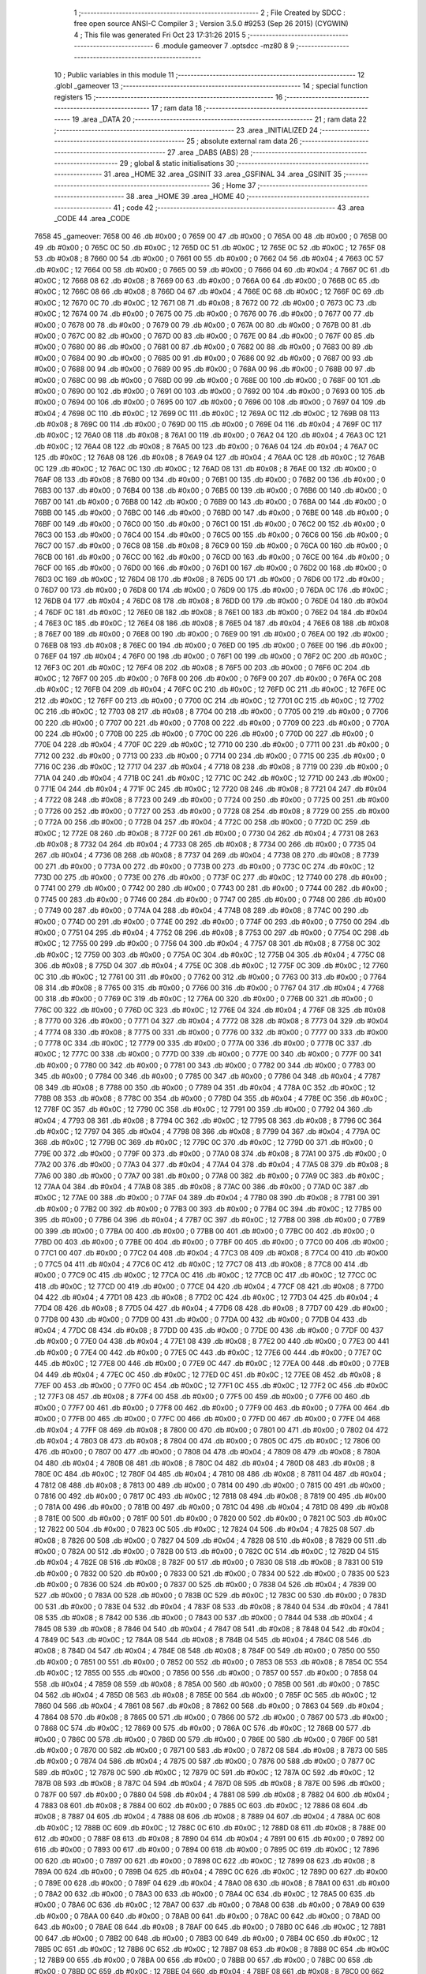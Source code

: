                               1 ;--------------------------------------------------------
                              2 ; File Created by SDCC : free open source ANSI-C Compiler
                              3 ; Version 3.5.0 #9253 (Sep 26 2015) (CYGWIN)
                              4 ; This file was generated Fri Oct 23 17:31:26 2015
                              5 ;--------------------------------------------------------
                              6 	.module gameover
                              7 	.optsdcc -mz80
                              8 	
                              9 ;--------------------------------------------------------
                             10 ; Public variables in this module
                             11 ;--------------------------------------------------------
                             12 	.globl _gameover
                             13 ;--------------------------------------------------------
                             14 ; special function registers
                             15 ;--------------------------------------------------------
                             16 ;--------------------------------------------------------
                             17 ; ram data
                             18 ;--------------------------------------------------------
                             19 	.area _DATA
                             20 ;--------------------------------------------------------
                             21 ; ram data
                             22 ;--------------------------------------------------------
                             23 	.area _INITIALIZED
                             24 ;--------------------------------------------------------
                             25 ; absolute external ram data
                             26 ;--------------------------------------------------------
                             27 	.area _DABS (ABS)
                             28 ;--------------------------------------------------------
                             29 ; global & static initialisations
                             30 ;--------------------------------------------------------
                             31 	.area _HOME
                             32 	.area _GSINIT
                             33 	.area _GSFINAL
                             34 	.area _GSINIT
                             35 ;--------------------------------------------------------
                             36 ; Home
                             37 ;--------------------------------------------------------
                             38 	.area _HOME
                             39 	.area _HOME
                             40 ;--------------------------------------------------------
                             41 ; code
                             42 ;--------------------------------------------------------
                             43 	.area _CODE
                             44 	.area _CODE
   7658                      45 _gameover:
   7658 00                   46 	.db #0x00	; 0
   7659 00                   47 	.db #0x00	; 0
   765A 00                   48 	.db #0x00	; 0
   765B 00                   49 	.db #0x00	; 0
   765C 0C                   50 	.db #0x0C	; 12
   765D 0C                   51 	.db #0x0C	; 12
   765E 0C                   52 	.db #0x0C	; 12
   765F 08                   53 	.db #0x08	; 8
   7660 00                   54 	.db #0x00	; 0
   7661 00                   55 	.db #0x00	; 0
   7662 04                   56 	.db #0x04	; 4
   7663 0C                   57 	.db #0x0C	; 12
   7664 00                   58 	.db #0x00	; 0
   7665 00                   59 	.db #0x00	; 0
   7666 04                   60 	.db #0x04	; 4
   7667 0C                   61 	.db #0x0C	; 12
   7668 08                   62 	.db #0x08	; 8
   7669 00                   63 	.db #0x00	; 0
   766A 00                   64 	.db #0x00	; 0
   766B 0C                   65 	.db #0x0C	; 12
   766C 08                   66 	.db #0x08	; 8
   766D 04                   67 	.db #0x04	; 4
   766E 0C                   68 	.db #0x0C	; 12
   766F 0C                   69 	.db #0x0C	; 12
   7670 0C                   70 	.db #0x0C	; 12
   7671 08                   71 	.db #0x08	; 8
   7672 00                   72 	.db #0x00	; 0
   7673 0C                   73 	.db #0x0C	; 12
   7674 00                   74 	.db #0x00	; 0
   7675 00                   75 	.db #0x00	; 0
   7676 00                   76 	.db #0x00	; 0
   7677 00                   77 	.db #0x00	; 0
   7678 00                   78 	.db #0x00	; 0
   7679 00                   79 	.db #0x00	; 0
   767A 00                   80 	.db #0x00	; 0
   767B 00                   81 	.db #0x00	; 0
   767C 00                   82 	.db #0x00	; 0
   767D 00                   83 	.db #0x00	; 0
   767E 00                   84 	.db #0x00	; 0
   767F 00                   85 	.db #0x00	; 0
   7680 00                   86 	.db #0x00	; 0
   7681 00                   87 	.db #0x00	; 0
   7682 00                   88 	.db #0x00	; 0
   7683 00                   89 	.db #0x00	; 0
   7684 00                   90 	.db #0x00	; 0
   7685 00                   91 	.db #0x00	; 0
   7686 00                   92 	.db #0x00	; 0
   7687 00                   93 	.db #0x00	; 0
   7688 00                   94 	.db #0x00	; 0
   7689 00                   95 	.db #0x00	; 0
   768A 00                   96 	.db #0x00	; 0
   768B 00                   97 	.db #0x00	; 0
   768C 00                   98 	.db #0x00	; 0
   768D 00                   99 	.db #0x00	; 0
   768E 00                  100 	.db #0x00	; 0
   768F 00                  101 	.db #0x00	; 0
   7690 00                  102 	.db #0x00	; 0
   7691 00                  103 	.db #0x00	; 0
   7692 00                  104 	.db #0x00	; 0
   7693 00                  105 	.db #0x00	; 0
   7694 00                  106 	.db #0x00	; 0
   7695 00                  107 	.db #0x00	; 0
   7696 00                  108 	.db #0x00	; 0
   7697 04                  109 	.db #0x04	; 4
   7698 0C                  110 	.db #0x0C	; 12
   7699 0C                  111 	.db #0x0C	; 12
   769A 0C                  112 	.db #0x0C	; 12
   769B 08                  113 	.db #0x08	; 8
   769C 00                  114 	.db #0x00	; 0
   769D 00                  115 	.db #0x00	; 0
   769E 04                  116 	.db #0x04	; 4
   769F 0C                  117 	.db #0x0C	; 12
   76A0 08                  118 	.db #0x08	; 8
   76A1 00                  119 	.db #0x00	; 0
   76A2 04                  120 	.db #0x04	; 4
   76A3 0C                  121 	.db #0x0C	; 12
   76A4 08                  122 	.db #0x08	; 8
   76A5 00                  123 	.db #0x00	; 0
   76A6 04                  124 	.db #0x04	; 4
   76A7 0C                  125 	.db #0x0C	; 12
   76A8 08                  126 	.db #0x08	; 8
   76A9 04                  127 	.db #0x04	; 4
   76AA 0C                  128 	.db #0x0C	; 12
   76AB 0C                  129 	.db #0x0C	; 12
   76AC 0C                  130 	.db #0x0C	; 12
   76AD 08                  131 	.db #0x08	; 8
   76AE 00                  132 	.db #0x00	; 0
   76AF 08                  133 	.db #0x08	; 8
   76B0 00                  134 	.db #0x00	; 0
   76B1 00                  135 	.db #0x00	; 0
   76B2 00                  136 	.db #0x00	; 0
   76B3 00                  137 	.db #0x00	; 0
   76B4 00                  138 	.db #0x00	; 0
   76B5 00                  139 	.db #0x00	; 0
   76B6 00                  140 	.db #0x00	; 0
   76B7 00                  141 	.db #0x00	; 0
   76B8 00                  142 	.db #0x00	; 0
   76B9 00                  143 	.db #0x00	; 0
   76BA 00                  144 	.db #0x00	; 0
   76BB 00                  145 	.db #0x00	; 0
   76BC 00                  146 	.db #0x00	; 0
   76BD 00                  147 	.db #0x00	; 0
   76BE 00                  148 	.db #0x00	; 0
   76BF 00                  149 	.db #0x00	; 0
   76C0 00                  150 	.db #0x00	; 0
   76C1 00                  151 	.db #0x00	; 0
   76C2 00                  152 	.db #0x00	; 0
   76C3 00                  153 	.db #0x00	; 0
   76C4 00                  154 	.db #0x00	; 0
   76C5 00                  155 	.db #0x00	; 0
   76C6 00                  156 	.db #0x00	; 0
   76C7 00                  157 	.db #0x00	; 0
   76C8 08                  158 	.db #0x08	; 8
   76C9 00                  159 	.db #0x00	; 0
   76CA 00                  160 	.db #0x00	; 0
   76CB 00                  161 	.db #0x00	; 0
   76CC 00                  162 	.db #0x00	; 0
   76CD 00                  163 	.db #0x00	; 0
   76CE 00                  164 	.db #0x00	; 0
   76CF 00                  165 	.db #0x00	; 0
   76D0 00                  166 	.db #0x00	; 0
   76D1 00                  167 	.db #0x00	; 0
   76D2 00                  168 	.db #0x00	; 0
   76D3 0C                  169 	.db #0x0C	; 12
   76D4 08                  170 	.db #0x08	; 8
   76D5 00                  171 	.db #0x00	; 0
   76D6 00                  172 	.db #0x00	; 0
   76D7 00                  173 	.db #0x00	; 0
   76D8 00                  174 	.db #0x00	; 0
   76D9 00                  175 	.db #0x00	; 0
   76DA 0C                  176 	.db #0x0C	; 12
   76DB 04                  177 	.db #0x04	; 4
   76DC 08                  178 	.db #0x08	; 8
   76DD 00                  179 	.db #0x00	; 0
   76DE 04                  180 	.db #0x04	; 4
   76DF 0C                  181 	.db #0x0C	; 12
   76E0 08                  182 	.db #0x08	; 8
   76E1 00                  183 	.db #0x00	; 0
   76E2 04                  184 	.db #0x04	; 4
   76E3 0C                  185 	.db #0x0C	; 12
   76E4 08                  186 	.db #0x08	; 8
   76E5 04                  187 	.db #0x04	; 4
   76E6 08                  188 	.db #0x08	; 8
   76E7 00                  189 	.db #0x00	; 0
   76E8 00                  190 	.db #0x00	; 0
   76E9 00                  191 	.db #0x00	; 0
   76EA 00                  192 	.db #0x00	; 0
   76EB 08                  193 	.db #0x08	; 8
   76EC 00                  194 	.db #0x00	; 0
   76ED 00                  195 	.db #0x00	; 0
   76EE 00                  196 	.db #0x00	; 0
   76EF 04                  197 	.db #0x04	; 4
   76F0 00                  198 	.db #0x00	; 0
   76F1 00                  199 	.db #0x00	; 0
   76F2 0C                  200 	.db #0x0C	; 12
   76F3 0C                  201 	.db #0x0C	; 12
   76F4 08                  202 	.db #0x08	; 8
   76F5 00                  203 	.db #0x00	; 0
   76F6 0C                  204 	.db #0x0C	; 12
   76F7 00                  205 	.db #0x00	; 0
   76F8 00                  206 	.db #0x00	; 0
   76F9 00                  207 	.db #0x00	; 0
   76FA 0C                  208 	.db #0x0C	; 12
   76FB 04                  209 	.db #0x04	; 4
   76FC 0C                  210 	.db #0x0C	; 12
   76FD 0C                  211 	.db #0x0C	; 12
   76FE 0C                  212 	.db #0x0C	; 12
   76FF 00                  213 	.db #0x00	; 0
   7700 0C                  214 	.db #0x0C	; 12
   7701 0C                  215 	.db #0x0C	; 12
   7702 0C                  216 	.db #0x0C	; 12
   7703 08                  217 	.db #0x08	; 8
   7704 00                  218 	.db #0x00	; 0
   7705 00                  219 	.db #0x00	; 0
   7706 00                  220 	.db #0x00	; 0
   7707 00                  221 	.db #0x00	; 0
   7708 00                  222 	.db #0x00	; 0
   7709 00                  223 	.db #0x00	; 0
   770A 00                  224 	.db #0x00	; 0
   770B 00                  225 	.db #0x00	; 0
   770C 00                  226 	.db #0x00	; 0
   770D 00                  227 	.db #0x00	; 0
   770E 04                  228 	.db #0x04	; 4
   770F 0C                  229 	.db #0x0C	; 12
   7710 00                  230 	.db #0x00	; 0
   7711 00                  231 	.db #0x00	; 0
   7712 00                  232 	.db #0x00	; 0
   7713 00                  233 	.db #0x00	; 0
   7714 00                  234 	.db #0x00	; 0
   7715 00                  235 	.db #0x00	; 0
   7716 0C                  236 	.db #0x0C	; 12
   7717 04                  237 	.db #0x04	; 4
   7718 08                  238 	.db #0x08	; 8
   7719 00                  239 	.db #0x00	; 0
   771A 04                  240 	.db #0x04	; 4
   771B 0C                  241 	.db #0x0C	; 12
   771C 0C                  242 	.db #0x0C	; 12
   771D 00                  243 	.db #0x00	; 0
   771E 04                  244 	.db #0x04	; 4
   771F 0C                  245 	.db #0x0C	; 12
   7720 08                  246 	.db #0x08	; 8
   7721 04                  247 	.db #0x04	; 4
   7722 08                  248 	.db #0x08	; 8
   7723 00                  249 	.db #0x00	; 0
   7724 00                  250 	.db #0x00	; 0
   7725 00                  251 	.db #0x00	; 0
   7726 00                  252 	.db #0x00	; 0
   7727 00                  253 	.db #0x00	; 0
   7728 08                  254 	.db #0x08	; 8
   7729 00                  255 	.db #0x00	; 0
   772A 00                  256 	.db #0x00	; 0
   772B 04                  257 	.db #0x04	; 4
   772C 00                  258 	.db #0x00	; 0
   772D 0C                  259 	.db #0x0C	; 12
   772E 08                  260 	.db #0x08	; 8
   772F 00                  261 	.db #0x00	; 0
   7730 04                  262 	.db #0x04	; 4
   7731 08                  263 	.db #0x08	; 8
   7732 04                  264 	.db #0x04	; 4
   7733 08                  265 	.db #0x08	; 8
   7734 00                  266 	.db #0x00	; 0
   7735 04                  267 	.db #0x04	; 4
   7736 08                  268 	.db #0x08	; 8
   7737 04                  269 	.db #0x04	; 4
   7738 08                  270 	.db #0x08	; 8
   7739 00                  271 	.db #0x00	; 0
   773A 00                  272 	.db #0x00	; 0
   773B 00                  273 	.db #0x00	; 0
   773C 0C                  274 	.db #0x0C	; 12
   773D 00                  275 	.db #0x00	; 0
   773E 00                  276 	.db #0x00	; 0
   773F 0C                  277 	.db #0x0C	; 12
   7740 00                  278 	.db #0x00	; 0
   7741 00                  279 	.db #0x00	; 0
   7742 00                  280 	.db #0x00	; 0
   7743 00                  281 	.db #0x00	; 0
   7744 00                  282 	.db #0x00	; 0
   7745 00                  283 	.db #0x00	; 0
   7746 00                  284 	.db #0x00	; 0
   7747 00                  285 	.db #0x00	; 0
   7748 00                  286 	.db #0x00	; 0
   7749 00                  287 	.db #0x00	; 0
   774A 04                  288 	.db #0x04	; 4
   774B 08                  289 	.db #0x08	; 8
   774C 00                  290 	.db #0x00	; 0
   774D 00                  291 	.db #0x00	; 0
   774E 00                  292 	.db #0x00	; 0
   774F 00                  293 	.db #0x00	; 0
   7750 00                  294 	.db #0x00	; 0
   7751 04                  295 	.db #0x04	; 4
   7752 08                  296 	.db #0x08	; 8
   7753 00                  297 	.db #0x00	; 0
   7754 0C                  298 	.db #0x0C	; 12
   7755 00                  299 	.db #0x00	; 0
   7756 04                  300 	.db #0x04	; 4
   7757 08                  301 	.db #0x08	; 8
   7758 0C                  302 	.db #0x0C	; 12
   7759 00                  303 	.db #0x00	; 0
   775A 0C                  304 	.db #0x0C	; 12
   775B 04                  305 	.db #0x04	; 4
   775C 08                  306 	.db #0x08	; 8
   775D 04                  307 	.db #0x04	; 4
   775E 0C                  308 	.db #0x0C	; 12
   775F 0C                  309 	.db #0x0C	; 12
   7760 0C                  310 	.db #0x0C	; 12
   7761 00                  311 	.db #0x00	; 0
   7762 00                  312 	.db #0x00	; 0
   7763 00                  313 	.db #0x00	; 0
   7764 08                  314 	.db #0x08	; 8
   7765 00                  315 	.db #0x00	; 0
   7766 00                  316 	.db #0x00	; 0
   7767 04                  317 	.db #0x04	; 4
   7768 00                  318 	.db #0x00	; 0
   7769 0C                  319 	.db #0x0C	; 12
   776A 00                  320 	.db #0x00	; 0
   776B 00                  321 	.db #0x00	; 0
   776C 00                  322 	.db #0x00	; 0
   776D 0C                  323 	.db #0x0C	; 12
   776E 04                  324 	.db #0x04	; 4
   776F 08                  325 	.db #0x08	; 8
   7770 00                  326 	.db #0x00	; 0
   7771 04                  327 	.db #0x04	; 4
   7772 08                  328 	.db #0x08	; 8
   7773 04                  329 	.db #0x04	; 4
   7774 08                  330 	.db #0x08	; 8
   7775 00                  331 	.db #0x00	; 0
   7776 00                  332 	.db #0x00	; 0
   7777 00                  333 	.db #0x00	; 0
   7778 0C                  334 	.db #0x0C	; 12
   7779 00                  335 	.db #0x00	; 0
   777A 00                  336 	.db #0x00	; 0
   777B 0C                  337 	.db #0x0C	; 12
   777C 00                  338 	.db #0x00	; 0
   777D 00                  339 	.db #0x00	; 0
   777E 00                  340 	.db #0x00	; 0
   777F 00                  341 	.db #0x00	; 0
   7780 00                  342 	.db #0x00	; 0
   7781 00                  343 	.db #0x00	; 0
   7782 00                  344 	.db #0x00	; 0
   7783 00                  345 	.db #0x00	; 0
   7784 00                  346 	.db #0x00	; 0
   7785 00                  347 	.db #0x00	; 0
   7786 04                  348 	.db #0x04	; 4
   7787 08                  349 	.db #0x08	; 8
   7788 00                  350 	.db #0x00	; 0
   7789 04                  351 	.db #0x04	; 4
   778A 0C                  352 	.db #0x0C	; 12
   778B 08                  353 	.db #0x08	; 8
   778C 00                  354 	.db #0x00	; 0
   778D 04                  355 	.db #0x04	; 4
   778E 0C                  356 	.db #0x0C	; 12
   778F 0C                  357 	.db #0x0C	; 12
   7790 0C                  358 	.db #0x0C	; 12
   7791 00                  359 	.db #0x00	; 0
   7792 04                  360 	.db #0x04	; 4
   7793 08                  361 	.db #0x08	; 8
   7794 0C                  362 	.db #0x0C	; 12
   7795 08                  363 	.db #0x08	; 8
   7796 0C                  364 	.db #0x0C	; 12
   7797 04                  365 	.db #0x04	; 4
   7798 08                  366 	.db #0x08	; 8
   7799 04                  367 	.db #0x04	; 4
   779A 0C                  368 	.db #0x0C	; 12
   779B 0C                  369 	.db #0x0C	; 12
   779C 0C                  370 	.db #0x0C	; 12
   779D 00                  371 	.db #0x00	; 0
   779E 00                  372 	.db #0x00	; 0
   779F 00                  373 	.db #0x00	; 0
   77A0 08                  374 	.db #0x08	; 8
   77A1 00                  375 	.db #0x00	; 0
   77A2 00                  376 	.db #0x00	; 0
   77A3 04                  377 	.db #0x04	; 4
   77A4 04                  378 	.db #0x04	; 4
   77A5 08                  379 	.db #0x08	; 8
   77A6 00                  380 	.db #0x00	; 0
   77A7 00                  381 	.db #0x00	; 0
   77A8 00                  382 	.db #0x00	; 0
   77A9 0C                  383 	.db #0x0C	; 12
   77AA 04                  384 	.db #0x04	; 4
   77AB 08                  385 	.db #0x08	; 8
   77AC 00                  386 	.db #0x00	; 0
   77AD 0C                  387 	.db #0x0C	; 12
   77AE 00                  388 	.db #0x00	; 0
   77AF 04                  389 	.db #0x04	; 4
   77B0 08                  390 	.db #0x08	; 8
   77B1 00                  391 	.db #0x00	; 0
   77B2 00                  392 	.db #0x00	; 0
   77B3 00                  393 	.db #0x00	; 0
   77B4 0C                  394 	.db #0x0C	; 12
   77B5 00                  395 	.db #0x00	; 0
   77B6 04                  396 	.db #0x04	; 4
   77B7 0C                  397 	.db #0x0C	; 12
   77B8 00                  398 	.db #0x00	; 0
   77B9 00                  399 	.db #0x00	; 0
   77BA 00                  400 	.db #0x00	; 0
   77BB 00                  401 	.db #0x00	; 0
   77BC 00                  402 	.db #0x00	; 0
   77BD 00                  403 	.db #0x00	; 0
   77BE 00                  404 	.db #0x00	; 0
   77BF 00                  405 	.db #0x00	; 0
   77C0 00                  406 	.db #0x00	; 0
   77C1 00                  407 	.db #0x00	; 0
   77C2 04                  408 	.db #0x04	; 4
   77C3 08                  409 	.db #0x08	; 8
   77C4 00                  410 	.db #0x00	; 0
   77C5 04                  411 	.db #0x04	; 4
   77C6 0C                  412 	.db #0x0C	; 12
   77C7 08                  413 	.db #0x08	; 8
   77C8 00                  414 	.db #0x00	; 0
   77C9 0C                  415 	.db #0x0C	; 12
   77CA 0C                  416 	.db #0x0C	; 12
   77CB 0C                  417 	.db #0x0C	; 12
   77CC 0C                  418 	.db #0x0C	; 12
   77CD 00                  419 	.db #0x00	; 0
   77CE 04                  420 	.db #0x04	; 4
   77CF 08                  421 	.db #0x08	; 8
   77D0 04                  422 	.db #0x04	; 4
   77D1 08                  423 	.db #0x08	; 8
   77D2 0C                  424 	.db #0x0C	; 12
   77D3 04                  425 	.db #0x04	; 4
   77D4 08                  426 	.db #0x08	; 8
   77D5 04                  427 	.db #0x04	; 4
   77D6 08                  428 	.db #0x08	; 8
   77D7 00                  429 	.db #0x00	; 0
   77D8 00                  430 	.db #0x00	; 0
   77D9 00                  431 	.db #0x00	; 0
   77DA 00                  432 	.db #0x00	; 0
   77DB 04                  433 	.db #0x04	; 4
   77DC 08                  434 	.db #0x08	; 8
   77DD 00                  435 	.db #0x00	; 0
   77DE 00                  436 	.db #0x00	; 0
   77DF 00                  437 	.db #0x00	; 0
   77E0 04                  438 	.db #0x04	; 4
   77E1 08                  439 	.db #0x08	; 8
   77E2 00                  440 	.db #0x00	; 0
   77E3 00                  441 	.db #0x00	; 0
   77E4 00                  442 	.db #0x00	; 0
   77E5 0C                  443 	.db #0x0C	; 12
   77E6 00                  444 	.db #0x00	; 0
   77E7 0C                  445 	.db #0x0C	; 12
   77E8 00                  446 	.db #0x00	; 0
   77E9 0C                  447 	.db #0x0C	; 12
   77EA 00                  448 	.db #0x00	; 0
   77EB 04                  449 	.db #0x04	; 4
   77EC 0C                  450 	.db #0x0C	; 12
   77ED 0C                  451 	.db #0x0C	; 12
   77EE 08                  452 	.db #0x08	; 8
   77EF 00                  453 	.db #0x00	; 0
   77F0 0C                  454 	.db #0x0C	; 12
   77F1 0C                  455 	.db #0x0C	; 12
   77F2 0C                  456 	.db #0x0C	; 12
   77F3 08                  457 	.db #0x08	; 8
   77F4 00                  458 	.db #0x00	; 0
   77F5 00                  459 	.db #0x00	; 0
   77F6 00                  460 	.db #0x00	; 0
   77F7 00                  461 	.db #0x00	; 0
   77F8 00                  462 	.db #0x00	; 0
   77F9 00                  463 	.db #0x00	; 0
   77FA 00                  464 	.db #0x00	; 0
   77FB 00                  465 	.db #0x00	; 0
   77FC 00                  466 	.db #0x00	; 0
   77FD 00                  467 	.db #0x00	; 0
   77FE 04                  468 	.db #0x04	; 4
   77FF 08                  469 	.db #0x08	; 8
   7800 00                  470 	.db #0x00	; 0
   7801 00                  471 	.db #0x00	; 0
   7802 04                  472 	.db #0x04	; 4
   7803 08                  473 	.db #0x08	; 8
   7804 00                  474 	.db #0x00	; 0
   7805 0C                  475 	.db #0x0C	; 12
   7806 00                  476 	.db #0x00	; 0
   7807 00                  477 	.db #0x00	; 0
   7808 04                  478 	.db #0x04	; 4
   7809 08                  479 	.db #0x08	; 8
   780A 04                  480 	.db #0x04	; 4
   780B 08                  481 	.db #0x08	; 8
   780C 04                  482 	.db #0x04	; 4
   780D 08                  483 	.db #0x08	; 8
   780E 0C                  484 	.db #0x0C	; 12
   780F 04                  485 	.db #0x04	; 4
   7810 08                  486 	.db #0x08	; 8
   7811 04                  487 	.db #0x04	; 4
   7812 08                  488 	.db #0x08	; 8
   7813 00                  489 	.db #0x00	; 0
   7814 00                  490 	.db #0x00	; 0
   7815 00                  491 	.db #0x00	; 0
   7816 00                  492 	.db #0x00	; 0
   7817 0C                  493 	.db #0x0C	; 12
   7818 08                  494 	.db #0x08	; 8
   7819 00                  495 	.db #0x00	; 0
   781A 00                  496 	.db #0x00	; 0
   781B 00                  497 	.db #0x00	; 0
   781C 04                  498 	.db #0x04	; 4
   781D 08                  499 	.db #0x08	; 8
   781E 00                  500 	.db #0x00	; 0
   781F 00                  501 	.db #0x00	; 0
   7820 00                  502 	.db #0x00	; 0
   7821 0C                  503 	.db #0x0C	; 12
   7822 00                  504 	.db #0x00	; 0
   7823 0C                  505 	.db #0x0C	; 12
   7824 04                  506 	.db #0x04	; 4
   7825 08                  507 	.db #0x08	; 8
   7826 00                  508 	.db #0x00	; 0
   7827 04                  509 	.db #0x04	; 4
   7828 08                  510 	.db #0x08	; 8
   7829 00                  511 	.db #0x00	; 0
   782A 00                  512 	.db #0x00	; 0
   782B 00                  513 	.db #0x00	; 0
   782C 0C                  514 	.db #0x0C	; 12
   782D 04                  515 	.db #0x04	; 4
   782E 08                  516 	.db #0x08	; 8
   782F 00                  517 	.db #0x00	; 0
   7830 08                  518 	.db #0x08	; 8
   7831 00                  519 	.db #0x00	; 0
   7832 00                  520 	.db #0x00	; 0
   7833 00                  521 	.db #0x00	; 0
   7834 00                  522 	.db #0x00	; 0
   7835 00                  523 	.db #0x00	; 0
   7836 00                  524 	.db #0x00	; 0
   7837 00                  525 	.db #0x00	; 0
   7838 04                  526 	.db #0x04	; 4
   7839 00                  527 	.db #0x00	; 0
   783A 00                  528 	.db #0x00	; 0
   783B 0C                  529 	.db #0x0C	; 12
   783C 00                  530 	.db #0x00	; 0
   783D 00                  531 	.db #0x00	; 0
   783E 04                  532 	.db #0x04	; 4
   783F 08                  533 	.db #0x08	; 8
   7840 04                  534 	.db #0x04	; 4
   7841 08                  535 	.db #0x08	; 8
   7842 00                  536 	.db #0x00	; 0
   7843 00                  537 	.db #0x00	; 0
   7844 04                  538 	.db #0x04	; 4
   7845 08                  539 	.db #0x08	; 8
   7846 04                  540 	.db #0x04	; 4
   7847 08                  541 	.db #0x08	; 8
   7848 04                  542 	.db #0x04	; 4
   7849 0C                  543 	.db #0x0C	; 12
   784A 08                  544 	.db #0x08	; 8
   784B 04                  545 	.db #0x04	; 4
   784C 08                  546 	.db #0x08	; 8
   784D 04                  547 	.db #0x04	; 4
   784E 08                  548 	.db #0x08	; 8
   784F 00                  549 	.db #0x00	; 0
   7850 00                  550 	.db #0x00	; 0
   7851 00                  551 	.db #0x00	; 0
   7852 00                  552 	.db #0x00	; 0
   7853 08                  553 	.db #0x08	; 8
   7854 0C                  554 	.db #0x0C	; 12
   7855 00                  555 	.db #0x00	; 0
   7856 00                  556 	.db #0x00	; 0
   7857 00                  557 	.db #0x00	; 0
   7858 04                  558 	.db #0x04	; 4
   7859 08                  559 	.db #0x08	; 8
   785A 00                  560 	.db #0x00	; 0
   785B 00                  561 	.db #0x00	; 0
   785C 04                  562 	.db #0x04	; 4
   785D 08                  563 	.db #0x08	; 8
   785E 00                  564 	.db #0x00	; 0
   785F 0C                  565 	.db #0x0C	; 12
   7860 04                  566 	.db #0x04	; 4
   7861 08                  567 	.db #0x08	; 8
   7862 00                  568 	.db #0x00	; 0
   7863 04                  569 	.db #0x04	; 4
   7864 08                  570 	.db #0x08	; 8
   7865 00                  571 	.db #0x00	; 0
   7866 00                  572 	.db #0x00	; 0
   7867 00                  573 	.db #0x00	; 0
   7868 0C                  574 	.db #0x0C	; 12
   7869 00                  575 	.db #0x00	; 0
   786A 0C                  576 	.db #0x0C	; 12
   786B 00                  577 	.db #0x00	; 0
   786C 00                  578 	.db #0x00	; 0
   786D 00                  579 	.db #0x00	; 0
   786E 00                  580 	.db #0x00	; 0
   786F 00                  581 	.db #0x00	; 0
   7870 00                  582 	.db #0x00	; 0
   7871 00                  583 	.db #0x00	; 0
   7872 08                  584 	.db #0x08	; 8
   7873 00                  585 	.db #0x00	; 0
   7874 04                  586 	.db #0x04	; 4
   7875 00                  587 	.db #0x00	; 0
   7876 00                  588 	.db #0x00	; 0
   7877 0C                  589 	.db #0x0C	; 12
   7878 0C                  590 	.db #0x0C	; 12
   7879 0C                  591 	.db #0x0C	; 12
   787A 0C                  592 	.db #0x0C	; 12
   787B 08                  593 	.db #0x08	; 8
   787C 04                  594 	.db #0x04	; 4
   787D 08                  595 	.db #0x08	; 8
   787E 00                  596 	.db #0x00	; 0
   787F 00                  597 	.db #0x00	; 0
   7880 04                  598 	.db #0x04	; 4
   7881 08                  599 	.db #0x08	; 8
   7882 04                  600 	.db #0x04	; 4
   7883 08                  601 	.db #0x08	; 8
   7884 00                  602 	.db #0x00	; 0
   7885 0C                  603 	.db #0x0C	; 12
   7886 08                  604 	.db #0x08	; 8
   7887 04                  605 	.db #0x04	; 4
   7888 08                  606 	.db #0x08	; 8
   7889 04                  607 	.db #0x04	; 4
   788A 0C                  608 	.db #0x0C	; 12
   788B 0C                  609 	.db #0x0C	; 12
   788C 0C                  610 	.db #0x0C	; 12
   788D 08                  611 	.db #0x08	; 8
   788E 00                  612 	.db #0x00	; 0
   788F 08                  613 	.db #0x08	; 8
   7890 04                  614 	.db #0x04	; 4
   7891 00                  615 	.db #0x00	; 0
   7892 00                  616 	.db #0x00	; 0
   7893 00                  617 	.db #0x00	; 0
   7894 00                  618 	.db #0x00	; 0
   7895 0C                  619 	.db #0x0C	; 12
   7896 00                  620 	.db #0x00	; 0
   7897 00                  621 	.db #0x00	; 0
   7898 0C                  622 	.db #0x0C	; 12
   7899 08                  623 	.db #0x08	; 8
   789A 00                  624 	.db #0x00	; 0
   789B 04                  625 	.db #0x04	; 4
   789C 0C                  626 	.db #0x0C	; 12
   789D 00                  627 	.db #0x00	; 0
   789E 00                  628 	.db #0x00	; 0
   789F 04                  629 	.db #0x04	; 4
   78A0 08                  630 	.db #0x08	; 8
   78A1 00                  631 	.db #0x00	; 0
   78A2 00                  632 	.db #0x00	; 0
   78A3 00                  633 	.db #0x00	; 0
   78A4 0C                  634 	.db #0x0C	; 12
   78A5 00                  635 	.db #0x00	; 0
   78A6 0C                  636 	.db #0x0C	; 12
   78A7 00                  637 	.db #0x00	; 0
   78A8 00                  638 	.db #0x00	; 0
   78A9 00                  639 	.db #0x00	; 0
   78AA 00                  640 	.db #0x00	; 0
   78AB 00                  641 	.db #0x00	; 0
   78AC 00                  642 	.db #0x00	; 0
   78AD 00                  643 	.db #0x00	; 0
   78AE 08                  644 	.db #0x08	; 8
   78AF 00                  645 	.db #0x00	; 0
   78B0 0C                  646 	.db #0x0C	; 12
   78B1 00                  647 	.db #0x00	; 0
   78B2 00                  648 	.db #0x00	; 0
   78B3 00                  649 	.db #0x00	; 0
   78B4 0C                  650 	.db #0x0C	; 12
   78B5 0C                  651 	.db #0x0C	; 12
   78B6 0C                  652 	.db #0x0C	; 12
   78B7 08                  653 	.db #0x08	; 8
   78B8 0C                  654 	.db #0x0C	; 12
   78B9 00                  655 	.db #0x00	; 0
   78BA 00                  656 	.db #0x00	; 0
   78BB 00                  657 	.db #0x00	; 0
   78BC 00                  658 	.db #0x00	; 0
   78BD 0C                  659 	.db #0x0C	; 12
   78BE 04                  660 	.db #0x04	; 4
   78BF 08                  661 	.db #0x08	; 8
   78C0 00                  662 	.db #0x00	; 0
   78C1 0C                  663 	.db #0x0C	; 12
   78C2 08                  664 	.db #0x08	; 8
   78C3 04                  665 	.db #0x04	; 4
   78C4 08                  666 	.db #0x08	; 8
   78C5 04                  667 	.db #0x04	; 4
   78C6 0C                  668 	.db #0x0C	; 12
   78C7 0C                  669 	.db #0x0C	; 12
   78C8 0C                  670 	.db #0x0C	; 12
   78C9 08                  671 	.db #0x08	; 8
   78CA 00                  672 	.db #0x00	; 0
   78CB 08                  673 	.db #0x08	; 8
   78CC 04                  674 	.db #0x04	; 4
   78CD 00                  675 	.db #0x00	; 0
   78CE 00                  676 	.db #0x00	; 0
   78CF 00                  677 	.db #0x00	; 0
   78D0 00                  678 	.db #0x00	; 0
   78D1 00                  679 	.db #0x00	; 0
   78D2 0C                  680 	.db #0x0C	; 12
   78D3 0C                  681 	.db #0x0C	; 12
   78D4 08                  682 	.db #0x08	; 8
   78D5 00                  683 	.db #0x00	; 0
   78D6 00                  684 	.db #0x00	; 0
   78D7 04                  685 	.db #0x04	; 4
   78D8 0C                  686 	.db #0x0C	; 12
   78D9 00                  687 	.db #0x00	; 0
   78DA 00                  688 	.db #0x00	; 0
   78DB 04                  689 	.db #0x04	; 4
   78DC 0C                  690 	.db #0x0C	; 12
   78DD 0C                  691 	.db #0x0C	; 12
   78DE 0C                  692 	.db #0x0C	; 12
   78DF 00                  693 	.db #0x00	; 0
   78E0 0C                  694 	.db #0x0C	; 12
   78E1 00                  695 	.db #0x00	; 0
   78E2 04                  696 	.db #0x04	; 4
   78E3 08                  697 	.db #0x08	; 8
   78E4 00                  698 	.db #0x00	; 0
   78E5 00                  699 	.db #0x00	; 0
   78E6 00                  700 	.db #0x00	; 0
   78E7 00                  701 	.db #0x00	; 0
   78E8 00                  702 	.db #0x00	; 0
   78E9 00                  703 	.db #0x00	; 0
   78EA 08                  704 	.db #0x08	; 8
   78EB 00                  705 	.db #0x00	; 0
   78EC 0C                  706 	.db #0x0C	; 12
   78ED 00                  707 	.db #0x00	; 0
   78EE 00                  708 	.db #0x00	; 0
   78EF 00                  709 	.db #0x00	; 0
   78F0 00                  710 	.db #0x00	; 0
   78F1 00                  711 	.db #0x00	; 0
   78F2 00                  712 	.db #0x00	; 0
   78F3 00                  713 	.db #0x00	; 0
   78F4 00                  714 	.db #0x00	; 0
   78F5 00                  715 	.db #0x00	; 0
   78F6 00                  716 	.db #0x00	; 0
   78F7 00                  717 	.db #0x00	; 0
   78F8 00                  718 	.db #0x00	; 0
   78F9 00                  719 	.db #0x00	; 0
   78FA 00                  720 	.db #0x00	; 0
   78FB 00                  721 	.db #0x00	; 0
   78FC 00                  722 	.db #0x00	; 0
   78FD 00                  723 	.db #0x00	; 0
   78FE 00                  724 	.db #0x00	; 0
   78FF 00                  725 	.db #0x00	; 0
   7900 00                  726 	.db #0x00	; 0
   7901 00                  727 	.db #0x00	; 0
   7902 00                  728 	.db #0x00	; 0
   7903 00                  729 	.db #0x00	; 0
   7904 00                  730 	.db #0x00	; 0
   7905 00                  731 	.db #0x00	; 0
   7906 00                  732 	.db #0x00	; 0
   7907 08                  733 	.db #0x08	; 8
   7908 80                  734 	.db #0x80	; 128
   7909 08                  735 	.db #0x08	; 8
   790A 00                  736 	.db #0x00	; 0
   790B 00                  737 	.db #0x00	; 0
   790C 00                  738 	.db #0x00	; 0
   790D 00                  739 	.db #0x00	; 0
   790E 00                  740 	.db #0x00	; 0
   790F 00                  741 	.db #0x00	; 0
   7910 00                  742 	.db #0x00	; 0
   7911 00                  743 	.db #0x00	; 0
   7912 00                  744 	.db #0x00	; 0
   7913 00                  745 	.db #0x00	; 0
   7914 00                  746 	.db #0x00	; 0
   7915 00                  747 	.db #0x00	; 0
   7916 00                  748 	.db #0x00	; 0
   7917 00                  749 	.db #0x00	; 0
   7918 00                  750 	.db #0x00	; 0
   7919 00                  751 	.db #0x00	; 0
   791A 00                  752 	.db #0x00	; 0
   791B 00                  753 	.db #0x00	; 0
   791C 00                  754 	.db #0x00	; 0
   791D 00                  755 	.db #0x00	; 0
   791E 00                  756 	.db #0x00	; 0
   791F 00                  757 	.db #0x00	; 0
   7920 00                  758 	.db #0x00	; 0
   7921 00                  759 	.db #0x00	; 0
   7922 00                  760 	.db #0x00	; 0
   7923 00                  761 	.db #0x00	; 0
   7924 00                  762 	.db #0x00	; 0
   7925 00                  763 	.db #0x00	; 0
   7926 00                  764 	.db #0x00	; 0
   7927 00                  765 	.db #0x00	; 0
   7928 0C                  766 	.db #0x0C	; 12
   7929 00                  767 	.db #0x00	; 0
   792A 00                  768 	.db #0x00	; 0
   792B 00                  769 	.db #0x00	; 0
   792C 00                  770 	.db #0x00	; 0
   792D 00                  771 	.db #0x00	; 0
   792E 00                  772 	.db #0x00	; 0
   792F 00                  773 	.db #0x00	; 0
   7930 00                  774 	.db #0x00	; 0
   7931 00                  775 	.db #0x00	; 0
   7932 00                  776 	.db #0x00	; 0
   7933 00                  777 	.db #0x00	; 0
   7934 00                  778 	.db #0x00	; 0
   7935 00                  779 	.db #0x00	; 0
   7936 00                  780 	.db #0x00	; 0
   7937 00                  781 	.db #0x00	; 0
   7938 00                  782 	.db #0x00	; 0
   7939 00                  783 	.db #0x00	; 0
   793A 00                  784 	.db #0x00	; 0
   793B 00                  785 	.db #0x00	; 0
   793C 00                  786 	.db #0x00	; 0
   793D 00                  787 	.db #0x00	; 0
   793E 00                  788 	.db #0x00	; 0
   793F 00                  789 	.db #0x00	; 0
   7940 00                  790 	.db #0x00	; 0
   7941 00                  791 	.db #0x00	; 0
   7942 00                  792 	.db #0x00	; 0
   7943 08                  793 	.db #0x08	; 8
   7944 C0                  794 	.db #0xC0	; 192
   7945 08                  795 	.db #0x08	; 8
   7946 00                  796 	.db #0x00	; 0
   7947 00                  797 	.db #0x00	; 0
   7948 00                  798 	.db #0x00	; 0
   7949 00                  799 	.db #0x00	; 0
   794A 00                  800 	.db #0x00	; 0
   794B 00                  801 	.db #0x00	; 0
   794C 00                  802 	.db #0x00	; 0
   794D 00                  803 	.db #0x00	; 0
   794E 00                  804 	.db #0x00	; 0
   794F 00                  805 	.db #0x00	; 0
   7950 00                  806 	.db #0x00	; 0
   7951 00                  807 	.db #0x00	; 0
   7952 00                  808 	.db #0x00	; 0
   7953 00                  809 	.db #0x00	; 0
   7954 00                  810 	.db #0x00	; 0
   7955 00                  811 	.db #0x00	; 0
   7956 00                  812 	.db #0x00	; 0
   7957 00                  813 	.db #0x00	; 0
   7958 00                  814 	.db #0x00	; 0
   7959 00                  815 	.db #0x00	; 0
   795A 00                  816 	.db #0x00	; 0
   795B 04                  817 	.db #0x04	; 4
   795C 00                  818 	.db #0x00	; 0
   795D 00                  819 	.db #0x00	; 0
   795E 00                  820 	.db #0x00	; 0
   795F 00                  821 	.db #0x00	; 0
   7960 00                  822 	.db #0x00	; 0
   7961 00                  823 	.db #0x00	; 0
   7962 00                  824 	.db #0x00	; 0
   7963 00                  825 	.db #0x00	; 0
   7964 04                  826 	.db #0x04	; 4
   7965 00                  827 	.db #0x00	; 0
   7966 00                  828 	.db #0x00	; 0
   7967 00                  829 	.db #0x00	; 0
   7968 00                  830 	.db #0x00	; 0
   7969 00                  831 	.db #0x00	; 0
   796A 00                  832 	.db #0x00	; 0
   796B 00                  833 	.db #0x00	; 0
   796C 00                  834 	.db #0x00	; 0
   796D 00                  835 	.db #0x00	; 0
   796E 00                  836 	.db #0x00	; 0
   796F 00                  837 	.db #0x00	; 0
   7970 00                  838 	.db #0x00	; 0
   7971 00                  839 	.db #0x00	; 0
   7972 00                  840 	.db #0x00	; 0
   7973 00                  841 	.db #0x00	; 0
   7974 00                  842 	.db #0x00	; 0
   7975 00                  843 	.db #0x00	; 0
   7976 00                  844 	.db #0x00	; 0
   7977 00                  845 	.db #0x00	; 0
   7978 00                  846 	.db #0x00	; 0
   7979 00                  847 	.db #0x00	; 0
   797A 00                  848 	.db #0x00	; 0
   797B 00                  849 	.db #0x00	; 0
   797C 00                  850 	.db #0x00	; 0
   797D 00                  851 	.db #0x00	; 0
   797E 00                  852 	.db #0x00	; 0
   797F 08                  853 	.db #0x08	; 8
   7980 40                  854 	.db #0x40	; 64
   7981 00                  855 	.db #0x00	; 0
   7982 00                  856 	.db #0x00	; 0
   7983 00                  857 	.db #0x00	; 0
   7984 00                  858 	.db #0x00	; 0
   7985 00                  859 	.db #0x00	; 0
   7986 00                  860 	.db #0x00	; 0
   7987 00                  861 	.db #0x00	; 0
   7988 00                  862 	.db #0x00	; 0
   7989 00                  863 	.db #0x00	; 0
   798A 00                  864 	.db #0x00	; 0
   798B 00                  865 	.db #0x00	; 0
   798C 00                  866 	.db #0x00	; 0
   798D 00                  867 	.db #0x00	; 0
   798E 00                  868 	.db #0x00	; 0
   798F 00                  869 	.db #0x00	; 0
   7990 00                  870 	.db #0x00	; 0
   7991 00                  871 	.db #0x00	; 0
   7992 00                  872 	.db #0x00	; 0
   7993 00                  873 	.db #0x00	; 0
   7994 00                  874 	.db #0x00	; 0
   7995 00                  875 	.db #0x00	; 0
   7996 00                  876 	.db #0x00	; 0
   7997 0C                  877 	.db #0x0C	; 12
   7998 00                  878 	.db #0x00	; 0
   7999 00                  879 	.db #0x00	; 0
   799A 00                  880 	.db #0x00	; 0
   799B 00                  881 	.db #0x00	; 0
   799C 00                  882 	.db #0x00	; 0
   799D 04                  883 	.db #0x04	; 4
   799E 00                  884 	.db #0x00	; 0
   799F 00                  885 	.db #0x00	; 0
   79A0 04                  886 	.db #0x04	; 4
   79A1 00                  887 	.db #0x00	; 0
   79A2 00                  888 	.db #0x00	; 0
   79A3 00                  889 	.db #0x00	; 0
   79A4 00                  890 	.db #0x00	; 0
   79A5 00                  891 	.db #0x00	; 0
   79A6 00                  892 	.db #0x00	; 0
   79A7 00                  893 	.db #0x00	; 0
   79A8 00                  894 	.db #0x00	; 0
   79A9 04                  895 	.db #0x04	; 4
   79AA 00                  896 	.db #0x00	; 0
   79AB 00                  897 	.db #0x00	; 0
   79AC 00                  898 	.db #0x00	; 0
   79AD 00                  899 	.db #0x00	; 0
   79AE 00                  900 	.db #0x00	; 0
   79AF 00                  901 	.db #0x00	; 0
   79B0 00                  902 	.db #0x00	; 0
   79B1 00                  903 	.db #0x00	; 0
   79B2 00                  904 	.db #0x00	; 0
   79B3 00                  905 	.db #0x00	; 0
   79B4 00                  906 	.db #0x00	; 0
   79B5 00                  907 	.db #0x00	; 0
   79B6 00                  908 	.db #0x00	; 0
   79B7 00                  909 	.db #0x00	; 0
   79B8 00                  910 	.db #0x00	; 0
   79B9 00                  911 	.db #0x00	; 0
   79BA 00                  912 	.db #0x00	; 0
   79BB 04                  913 	.db #0x04	; 4
   79BC 08                  914 	.db #0x08	; 8
   79BD 04                  915 	.db #0x04	; 4
   79BE 00                  916 	.db #0x00	; 0
   79BF 00                  917 	.db #0x00	; 0
   79C0 08                  918 	.db #0x08	; 8
   79C1 00                  919 	.db #0x00	; 0
   79C2 00                  920 	.db #0x00	; 0
   79C3 00                  921 	.db #0x00	; 0
   79C4 00                  922 	.db #0x00	; 0
   79C5 00                  923 	.db #0x00	; 0
   79C6 00                  924 	.db #0x00	; 0
   79C7 04                  925 	.db #0x04	; 4
   79C8 00                  926 	.db #0x00	; 0
   79C9 00                  927 	.db #0x00	; 0
   79CA 00                  928 	.db #0x00	; 0
   79CB 00                  929 	.db #0x00	; 0
   79CC 00                  930 	.db #0x00	; 0
   79CD 00                  931 	.db #0x00	; 0
   79CE 00                  932 	.db #0x00	; 0
   79CF 00                  933 	.db #0x00	; 0
   79D0 00                  934 	.db #0x00	; 0
   79D1 00                  935 	.db #0x00	; 0
   79D2 00                  936 	.db #0x00	; 0
   79D3 0C                  937 	.db #0x0C	; 12
   79D4 00                  938 	.db #0x00	; 0
   79D5 00                  939 	.db #0x00	; 0
   79D6 00                  940 	.db #0x00	; 0
   79D7 00                  941 	.db #0x00	; 0
   79D8 00                  942 	.db #0x00	; 0
   79D9 04                  943 	.db #0x04	; 4
   79DA 00                  944 	.db #0x00	; 0
   79DB 00                  945 	.db #0x00	; 0
   79DC 00                  946 	.db #0x00	; 0
   79DD 04                  947 	.db #0x04	; 4
   79DE 08                  948 	.db #0x08	; 8
   79DF 00                  949 	.db #0x00	; 0
   79E0 00                  950 	.db #0x00	; 0
   79E1 00                  951 	.db #0x00	; 0
   79E2 00                  952 	.db #0x00	; 0
   79E3 00                  953 	.db #0x00	; 0
   79E4 00                  954 	.db #0x00	; 0
   79E5 00                  955 	.db #0x00	; 0
   79E6 00                  956 	.db #0x00	; 0
   79E7 00                  957 	.db #0x00	; 0
   79E8 00                  958 	.db #0x00	; 0
   79E9 00                  959 	.db #0x00	; 0
   79EA 00                  960 	.db #0x00	; 0
   79EB 00                  961 	.db #0x00	; 0
   79EC 00                  962 	.db #0x00	; 0
   79ED 04                  963 	.db #0x04	; 4
   79EE 00                  964 	.db #0x00	; 0
   79EF 00                  965 	.db #0x00	; 0
   79F0 00                  966 	.db #0x00	; 0
   79F1 00                  967 	.db #0x00	; 0
   79F2 00                  968 	.db #0x00	; 0
   79F3 00                  969 	.db #0x00	; 0
   79F4 00                  970 	.db #0x00	; 0
   79F5 00                  971 	.db #0x00	; 0
   79F6 00                  972 	.db #0x00	; 0
   79F7 04                  973 	.db #0x04	; 4
   79F8 00                  974 	.db #0x00	; 0
   79F9 04                  975 	.db #0x04	; 4
   79FA 00                  976 	.db #0x00	; 0
   79FB 00                  977 	.db #0x00	; 0
   79FC 08                  978 	.db #0x08	; 8
   79FD 00                  979 	.db #0x00	; 0
   79FE 00                  980 	.db #0x00	; 0
   79FF 00                  981 	.db #0x00	; 0
   7A00 00                  982 	.db #0x00	; 0
   7A01 00                  983 	.db #0x00	; 0
   7A02 00                  984 	.db #0x00	; 0
   7A03 00                  985 	.db #0x00	; 0
   7A04 00                  986 	.db #0x00	; 0
   7A05 00                  987 	.db #0x00	; 0
   7A06 00                  988 	.db #0x00	; 0
   7A07 08                  989 	.db #0x08	; 8
   7A08 00                  990 	.db #0x00	; 0
   7A09 00                  991 	.db #0x00	; 0
   7A0A 00                  992 	.db #0x00	; 0
   7A0B 00                  993 	.db #0x00	; 0
   7A0C 00                  994 	.db #0x00	; 0
   7A0D 00                  995 	.db #0x00	; 0
   7A0E 00                  996 	.db #0x00	; 0
   7A0F 04                  997 	.db #0x04	; 4
   7A10 00                  998 	.db #0x00	; 0
   7A11 00                  999 	.db #0x00	; 0
   7A12 00                 1000 	.db #0x00	; 0
   7A13 00                 1001 	.db #0x00	; 0
   7A14 00                 1002 	.db #0x00	; 0
   7A15 04                 1003 	.db #0x04	; 4
   7A16 00                 1004 	.db #0x00	; 0
   7A17 00                 1005 	.db #0x00	; 0
   7A18 00                 1006 	.db #0x00	; 0
   7A19 04                 1007 	.db #0x04	; 4
   7A1A 08                 1008 	.db #0x08	; 8
   7A1B 00                 1009 	.db #0x00	; 0
   7A1C 00                 1010 	.db #0x00	; 0
   7A1D 00                 1011 	.db #0x00	; 0
   7A1E 00                 1012 	.db #0x00	; 0
   7A1F 00                 1013 	.db #0x00	; 0
   7A20 08                 1014 	.db #0x08	; 8
   7A21 00                 1015 	.db #0x00	; 0
   7A22 00                 1016 	.db #0x00	; 0
   7A23 00                 1017 	.db #0x00	; 0
   7A24 00                 1018 	.db #0x00	; 0
   7A25 00                 1019 	.db #0x00	; 0
   7A26 00                 1020 	.db #0x00	; 0
   7A27 00                 1021 	.db #0x00	; 0
   7A28 00                 1022 	.db #0x00	; 0
   7A29 04                 1023 	.db #0x04	; 4
   7A2A 00                 1024 	.db #0x00	; 0
   7A2B 00                 1025 	.db #0x00	; 0
   7A2C 00                 1026 	.db #0x00	; 0
   7A2D 00                 1027 	.db #0x00	; 0
   7A2E 00                 1028 	.db #0x00	; 0
   7A2F 00                 1029 	.db #0x00	; 0
   7A30 00                 1030 	.db #0x00	; 0
   7A31 00                 1031 	.db #0x00	; 0
   7A32 00                 1032 	.db #0x00	; 0
   7A33 04                 1033 	.db #0x04	; 4
   7A34 00                 1034 	.db #0x00	; 0
   7A35 04                 1035 	.db #0x04	; 4
   7A36 00                 1036 	.db #0x00	; 0
   7A37 00                 1037 	.db #0x00	; 0
   7A38 08                 1038 	.db #0x08	; 8
   7A39 00                 1039 	.db #0x00	; 0
   7A3A 00                 1040 	.db #0x00	; 0
   7A3B 00                 1041 	.db #0x00	; 0
   7A3C 00                 1042 	.db #0x00	; 0
   7A3D 00                 1043 	.db #0x00	; 0
   7A3E 00                 1044 	.db #0x00	; 0
   7A3F 00                 1045 	.db #0x00	; 0
   7A40 00                 1046 	.db #0x00	; 0
   7A41 00                 1047 	.db #0x00	; 0
   7A42 00                 1048 	.db #0x00	; 0
   7A43 08                 1049 	.db #0x08	; 8
   7A44 04                 1050 	.db #0x04	; 4
   7A45 00                 1051 	.db #0x00	; 0
   7A46 00                 1052 	.db #0x00	; 0
   7A47 00                 1053 	.db #0x00	; 0
   7A48 00                 1054 	.db #0x00	; 0
   7A49 00                 1055 	.db #0x00	; 0
   7A4A 00                 1056 	.db #0x00	; 0
   7A4B 00                 1057 	.db #0x00	; 0
   7A4C 00                 1058 	.db #0x00	; 0
   7A4D 00                 1059 	.db #0x00	; 0
   7A4E 00                 1060 	.db #0x00	; 0
   7A4F 00                 1061 	.db #0x00	; 0
   7A50 00                 1062 	.db #0x00	; 0
   7A51 04                 1063 	.db #0x04	; 4
   7A52 00                 1064 	.db #0x00	; 0
   7A53 04                 1065 	.db #0x04	; 4
   7A54 00                 1066 	.db #0x00	; 0
   7A55 04                 1067 	.db #0x04	; 4
   7A56 08                 1068 	.db #0x08	; 8
   7A57 04                 1069 	.db #0x04	; 4
   7A58 00                 1070 	.db #0x00	; 0
   7A59 00                 1071 	.db #0x00	; 0
   7A5A 00                 1072 	.db #0x00	; 0
   7A5B 00                 1073 	.db #0x00	; 0
   7A5C 08                 1074 	.db #0x08	; 8
   7A5D 00                 1075 	.db #0x00	; 0
   7A5E 00                 1076 	.db #0x00	; 0
   7A5F 00                 1077 	.db #0x00	; 0
   7A60 00                 1078 	.db #0x00	; 0
   7A61 00                 1079 	.db #0x00	; 0
   7A62 00                 1080 	.db #0x00	; 0
   7A63 00                 1081 	.db #0x00	; 0
   7A64 00                 1082 	.db #0x00	; 0
   7A65 04                 1083 	.db #0x04	; 4
   7A66 00                 1084 	.db #0x00	; 0
   7A67 00                 1085 	.db #0x00	; 0
   7A68 00                 1086 	.db #0x00	; 0
   7A69 04                 1087 	.db #0x04	; 4
   7A6A 00                 1088 	.db #0x00	; 0
   7A6B 00                 1089 	.db #0x00	; 0
   7A6C 00                 1090 	.db #0x00	; 0
   7A6D 00                 1091 	.db #0x00	; 0
   7A6E 00                 1092 	.db #0x00	; 0
   7A6F 04                 1093 	.db #0x04	; 4
   7A70 40                 1094 	.db #0x40	; 64
   7A71 00                 1095 	.db #0x00	; 0
   7A72 08                 1096 	.db #0x08	; 8
   7A73 00                 1097 	.db #0x00	; 0
   7A74 08                 1098 	.db #0x08	; 8
   7A75 00                 1099 	.db #0x00	; 0
   7A76 00                 1100 	.db #0x00	; 0
   7A77 08                 1101 	.db #0x08	; 8
   7A78 00                 1102 	.db #0x00	; 0
   7A79 00                 1103 	.db #0x00	; 0
   7A7A 00                 1104 	.db #0x00	; 0
   7A7B 00                 1105 	.db #0x00	; 0
   7A7C 08                 1106 	.db #0x08	; 8
   7A7D 00                 1107 	.db #0x00	; 0
   7A7E 00                 1108 	.db #0x00	; 0
   7A7F 00                 1109 	.db #0x00	; 0
   7A80 04                 1110 	.db #0x04	; 4
   7A81 00                 1111 	.db #0x00	; 0
   7A82 00                 1112 	.db #0x00	; 0
   7A83 00                 1113 	.db #0x00	; 0
   7A84 00                 1114 	.db #0x00	; 0
   7A85 00                 1115 	.db #0x00	; 0
   7A86 00                 1116 	.db #0x00	; 0
   7A87 00                 1117 	.db #0x00	; 0
   7A88 00                 1118 	.db #0x00	; 0
   7A89 00                 1119 	.db #0x00	; 0
   7A8A 00                 1120 	.db #0x00	; 0
   7A8B 00                 1121 	.db #0x00	; 0
   7A8C 00                 1122 	.db #0x00	; 0
   7A8D 04                 1123 	.db #0x04	; 4
   7A8E 00                 1124 	.db #0x00	; 0
   7A8F 04                 1125 	.db #0x04	; 4
   7A90 00                 1126 	.db #0x00	; 0
   7A91 0C                 1127 	.db #0x0C	; 12
   7A92 08                 1128 	.db #0x08	; 8
   7A93 08                 1129 	.db #0x08	; 8
   7A94 C0                 1130 	.db #0xC0	; 192
   7A95 00                 1131 	.db #0x00	; 0
   7A96 0C                 1132 	.db #0x0C	; 12
   7A97 00                 1133 	.db #0x00	; 0
   7A98 0C                 1134 	.db #0x0C	; 12
   7A99 08                 1135 	.db #0x08	; 8
   7A9A 08                 1136 	.db #0x08	; 8
   7A9B 80                 1137 	.db #0x80	; 128
   7A9C 00                 1138 	.db #0x00	; 0
   7A9D 00                 1139 	.db #0x00	; 0
   7A9E 00                 1140 	.db #0x00	; 0
   7A9F 00                 1141 	.db #0x00	; 0
   7AA0 04                 1142 	.db #0x04	; 4
   7AA1 08                 1143 	.db #0x08	; 8
   7AA2 00                 1144 	.db #0x00	; 0
   7AA3 00                 1145 	.db #0x00	; 0
   7AA4 00                 1146 	.db #0x00	; 0
   7AA5 00                 1147 	.db #0x00	; 0
   7AA6 04                 1148 	.db #0x04	; 4
   7AA7 08                 1149 	.db #0x08	; 8
   7AA8 00                 1150 	.db #0x00	; 0
   7AA9 0C                 1151 	.db #0x0C	; 12
   7AAA 08                 1152 	.db #0x08	; 8
   7AAB 08                 1153 	.db #0x08	; 8
   7AAC C0                 1154 	.db #0xC0	; 192
   7AAD 00                 1155 	.db #0x00	; 0
   7AAE 0C                 1156 	.db #0x0C	; 12
   7AAF 00                 1157 	.db #0x00	; 0
   7AB0 04                 1158 	.db #0x04	; 4
   7AB1 08                 1159 	.db #0x08	; 8
   7AB2 00                 1160 	.db #0x00	; 0
   7AB3 04                 1161 	.db #0x04	; 4
   7AB4 08                 1162 	.db #0x08	; 8
   7AB5 00                 1163 	.db #0x00	; 0
   7AB6 04                 1164 	.db #0x04	; 4
   7AB7 08                 1165 	.db #0x08	; 8
   7AB8 08                 1166 	.db #0x08	; 8
   7AB9 80                 1167 	.db #0x80	; 128
   7ABA 00                 1168 	.db #0x00	; 0
   7ABB 00                 1169 	.db #0x00	; 0
   7ABC 00                 1170 	.db #0x00	; 0
   7ABD 00                 1171 	.db #0x00	; 0
   7ABE 00                 1172 	.db #0x00	; 0
   7ABF 04                 1173 	.db #0x04	; 4
   7AC0 08                 1174 	.db #0x08	; 8
   7AC1 00                 1175 	.db #0x00	; 0
   7AC2 00                 1176 	.db #0x00	; 0
   7AC3 00                 1177 	.db #0x00	; 0
   7AC4 04                 1178 	.db #0x04	; 4
   7AC5 04                 1179 	.db #0x04	; 4
   7AC6 00                 1180 	.db #0x00	; 0
   7AC7 80                 1181 	.db #0x80	; 128
   7AC8 04                 1182 	.db #0x04	; 4
   7AC9 08                 1183 	.db #0x08	; 8
   7ACA 04                 1184 	.db #0x04	; 4
   7ACB 0C                 1185 	.db #0x0C	; 12
   7ACC 04                 1186 	.db #0x04	; 4
   7ACD 0C                 1187 	.db #0x0C	; 12
   7ACE 08                 1188 	.db #0x08	; 8
   7ACF 08                 1189 	.db #0x08	; 8
   7AD0 C0                 1190 	.db #0xC0	; 192
   7AD1 04                 1191 	.db #0x04	; 4
   7AD2 08                 1192 	.db #0x08	; 8
   7AD3 00                 1193 	.db #0x00	; 0
   7AD4 0C                 1194 	.db #0x0C	; 12
   7AD5 08                 1195 	.db #0x08	; 8
   7AD6 04                 1196 	.db #0x04	; 4
   7AD7 00                 1197 	.db #0x00	; 0
   7AD8 08                 1198 	.db #0x08	; 8
   7AD9 00                 1199 	.db #0x00	; 0
   7ADA 00                 1200 	.db #0x00	; 0
   7ADB 04                 1201 	.db #0x04	; 4
   7ADC 04                 1202 	.db #0x04	; 4
   7ADD 0C                 1203 	.db #0x0C	; 12
   7ADE 00                 1204 	.db #0x00	; 0
   7ADF 00                 1205 	.db #0x00	; 0
   7AE0 00                 1206 	.db #0x00	; 0
   7AE1 04                 1207 	.db #0x04	; 4
   7AE2 04                 1208 	.db #0x04	; 4
   7AE3 0C                 1209 	.db #0x0C	; 12
   7AE4 04                 1210 	.db #0x04	; 4
   7AE5 0C                 1211 	.db #0x0C	; 12
   7AE6 0C                 1212 	.db #0x0C	; 12
   7AE7 08                 1213 	.db #0x08	; 8
   7AE8 C0                 1214 	.db #0xC0	; 192
   7AE9 04                 1215 	.db #0x04	; 4
   7AEA 08                 1216 	.db #0x08	; 8
   7AEB 00                 1217 	.db #0x00	; 0
   7AEC 0C                 1218 	.db #0x0C	; 12
   7AED 08                 1219 	.db #0x08	; 8
   7AEE 04                 1220 	.db #0x04	; 4
   7AEF 04                 1221 	.db #0x04	; 4
   7AF0 0C                 1222 	.db #0x0C	; 12
   7AF1 00                 1223 	.db #0x00	; 0
   7AF2 04                 1224 	.db #0x04	; 4
   7AF3 08                 1225 	.db #0x08	; 8
   7AF4 04                 1226 	.db #0x04	; 4
   7AF5 00                 1227 	.db #0x00	; 0
   7AF6 08                 1228 	.db #0x08	; 8
   7AF7 00                 1229 	.db #0x00	; 0
   7AF8 00                 1230 	.db #0x00	; 0
   7AF9 00                 1231 	.db #0x00	; 0
   7AFA 04                 1232 	.db #0x04	; 4
   7AFB 04                 1233 	.db #0x04	; 4
   7AFC 0C                 1234 	.db #0x0C	; 12
   7AFD 00                 1235 	.db #0x00	; 0
   7AFE 00                 1236 	.db #0x00	; 0
   7AFF 00                 1237 	.db #0x00	; 0
   7B00 0C                 1238 	.db #0x0C	; 12
   7B01 0C                 1239 	.db #0x0C	; 12
   7B02 00                 1240 	.db #0x00	; 0
   7B03 80                 1241 	.db #0x80	; 128
   7B04 0C                 1242 	.db #0x0C	; 12
   7B05 0C                 1243 	.db #0x0C	; 12
   7B06 04                 1244 	.db #0x04	; 4
   7B07 08                 1245 	.db #0x08	; 8
   7B08 04                 1246 	.db #0x04	; 4
   7B09 0C                 1247 	.db #0x0C	; 12
   7B0A 0C                 1248 	.db #0x0C	; 12
   7B0B 08                 1249 	.db #0x08	; 8
   7B0C C0                 1250 	.db #0xC0	; 192
   7B0D 04                 1251 	.db #0x04	; 4
   7B0E 08                 1252 	.db #0x08	; 8
   7B0F 04                 1253 	.db #0x04	; 4
   7B10 0C                 1254 	.db #0x0C	; 12
   7B11 08                 1255 	.db #0x08	; 8
   7B12 08                 1256 	.db #0x08	; 8
   7B13 00                 1257 	.db #0x00	; 0
   7B14 0C                 1258 	.db #0x0C	; 12
   7B15 00                 1259 	.db #0x00	; 0
   7B16 0C                 1260 	.db #0x0C	; 12
   7B17 04                 1261 	.db #0x04	; 4
   7B18 00                 1262 	.db #0x00	; 0
   7B19 0C                 1263 	.db #0x0C	; 12
   7B1A 04                 1264 	.db #0x04	; 4
   7B1B 00                 1265 	.db #0x00	; 0
   7B1C 04                 1266 	.db #0x04	; 4
   7B1D 04                 1267 	.db #0x04	; 4
   7B1E 00                 1268 	.db #0x00	; 0
   7B1F 0C                 1269 	.db #0x0C	; 12
   7B20 04                 1270 	.db #0x04	; 4
   7B21 00                 1271 	.db #0x00	; 0
   7B22 04                 1272 	.db #0x04	; 4
   7B23 08                 1273 	.db #0x08	; 8
   7B24 C0                 1274 	.db #0xC0	; 192
   7B25 04                 1275 	.db #0x04	; 4
   7B26 08                 1276 	.db #0x08	; 8
   7B27 04                 1277 	.db #0x04	; 4
   7B28 08                 1278 	.db #0x08	; 8
   7B29 0C                 1279 	.db #0x0C	; 12
   7B2A 04                 1280 	.db #0x04	; 4
   7B2B 00                 1281 	.db #0x00	; 0
   7B2C 0C                 1282 	.db #0x0C	; 12
   7B2D 04                 1283 	.db #0x04	; 4
   7B2E 00                 1284 	.db #0x00	; 0
   7B2F 00                 1285 	.db #0x00	; 0
   7B30 08                 1286 	.db #0x08	; 8
   7B31 00                 1287 	.db #0x00	; 0
   7B32 0C                 1288 	.db #0x0C	; 12
   7B33 00                 1289 	.db #0x00	; 0
   7B34 08                 1290 	.db #0x08	; 8
   7B35 04                 1291 	.db #0x04	; 4
   7B36 04                 1292 	.db #0x04	; 4
   7B37 00                 1293 	.db #0x00	; 0
   7B38 0C                 1294 	.db #0x0C	; 12
   7B39 04                 1295 	.db #0x04	; 4
   7B3A 00                 1296 	.db #0x00	; 0
   7B3B 04                 1297 	.db #0x04	; 4
   7B3C 08                 1298 	.db #0x08	; 8
   7B3D 08                 1299 	.db #0x08	; 8
   7B3E 40                 1300 	.db #0x40	; 64
   7B3F 80                 1301 	.db #0x80	; 128
   7B40 08                 1302 	.db #0x08	; 8
   7B41 00                 1303 	.db #0x00	; 0
   7B42 0C                 1304 	.db #0x0C	; 12
   7B43 08                 1305 	.db #0x08	; 8
   7B44 04                 1306 	.db #0x04	; 4
   7B45 08                 1307 	.db #0x08	; 8
   7B46 0C                 1308 	.db #0x0C	; 12
   7B47 00                 1309 	.db #0x00	; 0
   7B48 C0                 1310 	.db #0xC0	; 192
   7B49 04                 1311 	.db #0x04	; 4
   7B4A 08                 1312 	.db #0x08	; 8
   7B4B 04                 1313 	.db #0x04	; 4
   7B4C 0C                 1314 	.db #0x0C	; 12
   7B4D 08                 1315 	.db #0x08	; 8
   7B4E 04                 1316 	.db #0x04	; 4
   7B4F 80                 1317 	.db #0x80	; 128
   7B50 0C                 1318 	.db #0x0C	; 12
   7B51 00                 1319 	.db #0x00	; 0
   7B52 0C                 1320 	.db #0x0C	; 12
   7B53 04                 1321 	.db #0x04	; 4
   7B54 00                 1322 	.db #0x00	; 0
   7B55 04                 1323 	.db #0x04	; 4
   7B56 04                 1324 	.db #0x04	; 4
   7B57 00                 1325 	.db #0x00	; 0
   7B58 04                 1326 	.db #0x04	; 4
   7B59 04                 1327 	.db #0x04	; 4
   7B5A 00                 1328 	.db #0x00	; 0
   7B5B 04                 1329 	.db #0x04	; 4
   7B5C 04                 1330 	.db #0x04	; 4
   7B5D 40                 1331 	.db #0x40	; 64
   7B5E 04                 1332 	.db #0x04	; 4
   7B5F 00                 1333 	.db #0x00	; 0
   7B60 C0                 1334 	.db #0xC0	; 192
   7B61 04                 1335 	.db #0x04	; 4
   7B62 08                 1336 	.db #0x08	; 8
   7B63 04                 1337 	.db #0x04	; 4
   7B64 00                 1338 	.db #0x00	; 0
   7B65 0C                 1339 	.db #0x0C	; 12
   7B66 04                 1340 	.db #0x04	; 4
   7B67 00                 1341 	.db #0x00	; 0
   7B68 04                 1342 	.db #0x04	; 4
   7B69 04                 1343 	.db #0x04	; 4
   7B6A 00                 1344 	.db #0x00	; 0
   7B6B 00                 1345 	.db #0x00	; 0
   7B6C 04                 1346 	.db #0x04	; 4
   7B6D 80                 1347 	.db #0x80	; 128
   7B6E 0C                 1348 	.db #0x0C	; 12
   7B6F 00                 1349 	.db #0x00	; 0
   7B70 08                 1350 	.db #0x08	; 8
   7B71 04                 1351 	.db #0x04	; 4
   7B72 04                 1352 	.db #0x04	; 4
   7B73 00                 1353 	.db #0x00	; 0
   7B74 04                 1354 	.db #0x04	; 4
   7B75 04                 1355 	.db #0x04	; 4
   7B76 00                 1356 	.db #0x00	; 0
   7B77 0C                 1357 	.db #0x0C	; 12
   7B78 08                 1358 	.db #0x08	; 8
   7B79 00                 1359 	.db #0x00	; 0
   7B7A C0                 1360 	.db #0xC0	; 192
   7B7B 80                 1361 	.db #0x80	; 128
   7B7C 08                 1362 	.db #0x08	; 8
   7B7D 80                 1363 	.db #0x80	; 128
   7B7E 0C                 1364 	.db #0x0C	; 12
   7B7F 00                 1365 	.db #0x00	; 0
   7B80 08                 1366 	.db #0x08	; 8
   7B81 00                 1367 	.db #0x00	; 0
   7B82 00                 1368 	.db #0x00	; 0
   7B83 C0                 1369 	.db #0xC0	; 192
   7B84 C0                 1370 	.db #0xC0	; 192
   7B85 80                 1371 	.db #0x80	; 128
   7B86 0C                 1372 	.db #0x0C	; 12
   7B87 08                 1373 	.db #0x08	; 8
   7B88 04                 1374 	.db #0x04	; 4
   7B89 0C                 1375 	.db #0x0C	; 12
   7B8A 08                 1376 	.db #0x08	; 8
   7B8B 80                 1377 	.db #0x80	; 128
   7B8C 0C                 1378 	.db #0x0C	; 12
   7B8D 04                 1379 	.db #0x04	; 4
   7B8E 0C                 1380 	.db #0x0C	; 12
   7B8F 00                 1381 	.db #0x00	; 0
   7B90 80                 1382 	.db #0x80	; 128
   7B91 08                 1383 	.db #0x08	; 8
   7B92 04                 1384 	.db #0x04	; 4
   7B93 00                 1385 	.db #0x00	; 0
   7B94 0C                 1386 	.db #0x0C	; 12
   7B95 00                 1387 	.db #0x00	; 0
   7B96 80                 1388 	.db #0x80	; 128
   7B97 08                 1389 	.db #0x08	; 8
   7B98 08                 1390 	.db #0x08	; 8
   7B99 40                 1391 	.db #0x40	; 64
   7B9A 00                 1392 	.db #0x00	; 0
   7B9B C0                 1393 	.db #0xC0	; 192
   7B9C C0                 1394 	.db #0xC0	; 192
   7B9D 80                 1395 	.db #0x80	; 128
   7B9E 0C                 1396 	.db #0x0C	; 12
   7B9F 08                 1397 	.db #0x08	; 8
   7BA0 00                 1398 	.db #0x00	; 0
   7BA1 0C                 1399 	.db #0x0C	; 12
   7BA2 00                 1400 	.db #0x00	; 0
   7BA3 80                 1401 	.db #0x80	; 128
   7BA4 08                 1402 	.db #0x08	; 8
   7BA5 04                 1403 	.db #0x04	; 4
   7BA6 00                 1404 	.db #0x00	; 0
   7BA7 04                 1405 	.db #0x04	; 4
   7BA8 08                 1406 	.db #0x08	; 8
   7BA9 80                 1407 	.db #0x80	; 128
   7BAA 0C                 1408 	.db #0x0C	; 12
   7BAB 04                 1409 	.db #0x04	; 4
   7BAC 00                 1410 	.db #0x00	; 0
   7BAD 0C                 1411 	.db #0x0C	; 12
   7BAE 00                 1412 	.db #0x00	; 0
   7BAF 80                 1413 	.db #0x80	; 128
   7BB0 08                 1414 	.db #0x08	; 8
   7BB1 04                 1415 	.db #0x04	; 4
   7BB2 04                 1416 	.db #0x04	; 4
   7BB3 00                 1417 	.db #0x00	; 0
   7BB4 00                 1418 	.db #0x00	; 0
   7BB5 80                 1419 	.db #0x80	; 128
   7BB6 C0                 1420 	.db #0xC0	; 192
   7BB7 C0                 1421 	.db #0xC0	; 192
   7BB8 00                 1422 	.db #0x00	; 0
   7BB9 80                 1423 	.db #0x80	; 128
   7BBA 00                 1424 	.db #0x00	; 0
   7BBB 08                 1425 	.db #0x08	; 8
   7BBC 08                 1426 	.db #0x08	; 8
   7BBD 40                 1427 	.db #0x40	; 64
   7BBE C0                 1428 	.db #0xC0	; 192
   7BBF C0                 1429 	.db #0xC0	; 192
   7BC0 C0                 1430 	.db #0xC0	; 192
   7BC1 C0                 1431 	.db #0xC0	; 192
   7BC2 00                 1432 	.db #0x00	; 0
   7BC3 40                 1433 	.db #0x40	; 64
   7BC4 04                 1434 	.db #0x04	; 4
   7BC5 08                 1435 	.db #0x08	; 8
   7BC6 00                 1436 	.db #0x00	; 0
   7BC7 80                 1437 	.db #0x80	; 128
   7BC8 00                 1438 	.db #0x00	; 0
   7BC9 0C                 1439 	.db #0x0C	; 12
   7BCA 08                 1440 	.db #0x08	; 8
   7BCB 08                 1441 	.db #0x08	; 8
   7BCC 80                 1442 	.db #0x80	; 128
   7BCD 08                 1443 	.db #0x08	; 8
   7BCE 0C                 1444 	.db #0x0C	; 12
   7BCF 08                 1445 	.db #0x08	; 8
   7BD0 08                 1446 	.db #0x08	; 8
   7BD1 08                 1447 	.db #0x08	; 8
   7BD2 80                 1448 	.db #0x80	; 128
   7BD3 08                 1449 	.db #0x08	; 8
   7BD4 08                 1450 	.db #0x08	; 8
   7BD5 C0                 1451 	.db #0xC0	; 192
   7BD6 C0                 1452 	.db #0xC0	; 192
   7BD7 C0                 1453 	.db #0xC0	; 192
   7BD8 C0                 1454 	.db #0xC0	; 192
   7BD9 C0                 1455 	.db #0xC0	; 192
   7BDA 00                 1456 	.db #0x00	; 0
   7BDB 40                 1457 	.db #0x40	; 64
   7BDC 04                 1458 	.db #0x04	; 4
   7BDD 08                 1459 	.db #0x08	; 8
   7BDE 08                 1460 	.db #0x08	; 8
   7BDF 80                 1461 	.db #0x80	; 128
   7BE0 08                 1462 	.db #0x08	; 8
   7BE1 0C                 1463 	.db #0x0C	; 12
   7BE2 08                 1464 	.db #0x08	; 8
   7BE3 08                 1465 	.db #0x08	; 8
   7BE4 00                 1466 	.db #0x00	; 0
   7BE5 80                 1467 	.db #0x80	; 128
   7BE6 00                 1468 	.db #0x00	; 0
   7BE7 0C                 1469 	.db #0x0C	; 12
   7BE8 00                 1470 	.db #0x00	; 0
   7BE9 08                 1471 	.db #0x08	; 8
   7BEA 08                 1472 	.db #0x08	; 8
   7BEB 80                 1473 	.db #0x80	; 128
   7BEC 08                 1474 	.db #0x08	; 8
   7BED 0C                 1475 	.db #0x0C	; 12
   7BEE 0C                 1476 	.db #0x0C	; 12
   7BEF 40                 1477 	.db #0x40	; 64
   7BF0 C0                 1478 	.db #0xC0	; 192
   7BF1 C0                 1479 	.db #0xC0	; 192
   7BF2 C0                 1480 	.db #0xC0	; 192
   7BF3 C0                 1481 	.db #0xC0	; 192
   7BF4 C0                 1482 	.db #0xC0	; 192
   7BF5 C0                 1483 	.db #0xC0	; 192
   7BF6 80                 1484 	.db #0x80	; 128
   7BF7 08                 1485 	.db #0x08	; 8
   7BF8 08                 1486 	.db #0x08	; 8
   7BF9 00                 1487 	.db #0x00	; 0
   7BFA C0                 1488 	.db #0xC0	; 192
   7BFB C0                 1489 	.db #0xC0	; 192
   7BFC C0                 1490 	.db #0xC0	; 192
   7BFD C0                 1491 	.db #0xC0	; 192
   7BFE C0                 1492 	.db #0xC0	; 192
   7BFF 80                 1493 	.db #0x80	; 128
   7C00 04                 1494 	.db #0x04	; 4
   7C01 00                 1495 	.db #0x00	; 0
   7C02 40                 1496 	.db #0x40	; 64
   7C03 C0                 1497 	.db #0xC0	; 192
   7C04 40                 1498 	.db #0x40	; 64
   7C05 04                 1499 	.db #0x04	; 4
   7C06 00                 1500 	.db #0x00	; 0
   7C07 40                 1501 	.db #0x40	; 64
   7C08 C0                 1502 	.db #0xC0	; 192
   7C09 04                 1503 	.db #0x04	; 4
   7C0A 00                 1504 	.db #0x00	; 0
   7C0B 0C                 1505 	.db #0x0C	; 12
   7C0C 00                 1506 	.db #0x00	; 0
   7C0D 40                 1507 	.db #0x40	; 64
   7C0E C0                 1508 	.db #0xC0	; 192
   7C0F 04                 1509 	.db #0x04	; 4
   7C10 08                 1510 	.db #0x08	; 8
   7C11 00                 1511 	.db #0x00	; 0
   7C12 C0                 1512 	.db #0xC0	; 192
   7C13 C0                 1513 	.db #0xC0	; 192
   7C14 C0                 1514 	.db #0xC0	; 192
   7C15 C0                 1515 	.db #0xC0	; 192
   7C16 C0                 1516 	.db #0xC0	; 192
   7C17 80                 1517 	.db #0x80	; 128
   7C18 04                 1518 	.db #0x04	; 4
   7C19 00                 1519 	.db #0x00	; 0
   7C1A 40                 1520 	.db #0x40	; 64
   7C1B C0                 1521 	.db #0xC0	; 192
   7C1C 04                 1522 	.db #0x04	; 4
   7C1D 00                 1523 	.db #0x00	; 0
   7C1E 0C                 1524 	.db #0x0C	; 12
   7C1F 00                 1525 	.db #0x00	; 0
   7C20 40                 1526 	.db #0x40	; 64
   7C21 C0                 1527 	.db #0xC0	; 192
   7C22 40                 1528 	.db #0x40	; 64
   7C23 04                 1529 	.db #0x04	; 4
   7C24 04                 1530 	.db #0x04	; 4
   7C25 00                 1531 	.db #0x00	; 0
   7C26 40                 1532 	.db #0x40	; 64
   7C27 C0                 1533 	.db #0xC0	; 192
   7C28 04                 1534 	.db #0x04	; 4
   7C29 00                 1535 	.db #0x00	; 0
   7C2A 0C                 1536 	.db #0x0C	; 12
   7C2B 00                 1537 	.db #0x00	; 0
   7C2C 40                 1538 	.db #0x40	; 64
   7C2D C0                 1539 	.db #0xC0	; 192
   7C2E C0                 1540 	.db #0xC0	; 192
   7C2F C0                 1541 	.db #0xC0	; 192
   7C30 C0                 1542 	.db #0xC0	; 192
   7C31 C0                 1543 	.db #0xC0	; 192
   7C32 00                 1544 	.db #0x00	; 0
   7C33 08                 1545 	.db #0x08	; 8
   7C34 04                 1546 	.db #0x04	; 4
   7C35 08                 1547 	.db #0x08	; 8
   7C36 40                 1548 	.db #0x40	; 64
   7C37 C0                 1549 	.db #0xC0	; 192
   7C38 C0                 1550 	.db #0xC0	; 192
   7C39 C0                 1551 	.db #0xC0	; 192
   7C3A 80                 1552 	.db #0x80	; 128
   7C3B 00                 1553 	.db #0x00	; 0
   7C3C 0C                 1554 	.db #0x0C	; 12
   7C3D 40                 1555 	.db #0x40	; 64
   7C3E C0                 1556 	.db #0xC0	; 192
   7C3F C0                 1557 	.db #0xC0	; 192
   7C40 C0                 1558 	.db #0xC0	; 192
   7C41 04                 1559 	.db #0x04	; 4
   7C42 00                 1560 	.db #0x00	; 0
   7C43 C0                 1561 	.db #0xC0	; 192
   7C44 C0                 1562 	.db #0xC0	; 192
   7C45 C0                 1563 	.db #0xC0	; 192
   7C46 00                 1564 	.db #0x00	; 0
   7C47 0C                 1565 	.db #0x0C	; 12
   7C48 00                 1566 	.db #0x00	; 0
   7C49 C0                 1567 	.db #0xC0	; 192
   7C4A C0                 1568 	.db #0xC0	; 192
   7C4B C0                 1569 	.db #0xC0	; 192
   7C4C 04                 1570 	.db #0x04	; 4
   7C4D 08                 1571 	.db #0x08	; 8
   7C4E 40                 1572 	.db #0x40	; 64
   7C4F C0                 1573 	.db #0xC0	; 192
   7C50 C0                 1574 	.db #0xC0	; 192
   7C51 C0                 1575 	.db #0xC0	; 192
   7C52 80                 1576 	.db #0x80	; 128
   7C53 00                 1577 	.db #0x00	; 0
   7C54 0C                 1578 	.db #0x0C	; 12
   7C55 00                 1579 	.db #0x00	; 0
   7C56 C0                 1580 	.db #0xC0	; 192
   7C57 C0                 1581 	.db #0xC0	; 192
   7C58 C0                 1582 	.db #0xC0	; 192
   7C59 00                 1583 	.db #0x00	; 0
   7C5A 0C                 1584 	.db #0x0C	; 12
   7C5B 40                 1585 	.db #0x40	; 64
   7C5C C0                 1586 	.db #0xC0	; 192
   7C5D C0                 1587 	.db #0xC0	; 192
   7C5E C0                 1588 	.db #0xC0	; 192
   7C5F 04                 1589 	.db #0x04	; 4
   7C60 04                 1590 	.db #0x04	; 4
   7C61 00                 1591 	.db #0x00	; 0
   7C62 C0                 1592 	.db #0xC0	; 192
   7C63 C0                 1593 	.db #0xC0	; 192
   7C64 C0                 1594 	.db #0xC0	; 192
   7C65 00                 1595 	.db #0x00	; 0
   7C66 08                 1596 	.db #0x08	; 8
   7C67 0C                 1597 	.db #0x0C	; 12
   7C68 00                 1598 	.db #0x00	; 0
   7C69 C0                 1599 	.db #0xC0	; 192
   7C6A C0                 1600 	.db #0xC0	; 192
   7C6B C0                 1601 	.db #0xC0	; 192
   7C6C C0                 1602 	.db #0xC0	; 192
   7C6D 80                 1603 	.db #0x80	; 128
   7C6E 04                 1604 	.db #0x04	; 4
   7C6F 00                 1605 	.db #0x00	; 0
   7C70 00                 1606 	.db #0x00	; 0
   7C71 0C                 1607 	.db #0x0C	; 12
   7C72 00                 1608 	.db #0x00	; 0
   7C73 00                 1609 	.db #0x00	; 0
   7C74 00                 1610 	.db #0x00	; 0
   7C75 00                 1611 	.db #0x00	; 0
   7C76 00                 1612 	.db #0x00	; 0
   7C77 04                 1613 	.db #0x04	; 4
   7C78 04                 1614 	.db #0x04	; 4
   7C79 08                 1615 	.db #0x08	; 8
   7C7A 00                 1616 	.db #0x00	; 0
   7C7B 00                 1617 	.db #0x00	; 0
   7C7C 00                 1618 	.db #0x00	; 0
   7C7D 08                 1619 	.db #0x08	; 8
   7C7E 08                 1620 	.db #0x08	; 8
   7C7F C0                 1621 	.db #0xC0	; 192
   7C80 C0                 1622 	.db #0xC0	; 192
   7C81 80                 1623 	.db #0x80	; 128
   7C82 04                 1624 	.db #0x04	; 4
   7C83 00                 1625 	.db #0x00	; 0
   7C84 08                 1626 	.db #0x08	; 8
   7C85 C0                 1627 	.db #0xC0	; 192
   7C86 C0                 1628 	.db #0xC0	; 192
   7C87 80                 1629 	.db #0x80	; 128
   7C88 04                 1630 	.db #0x04	; 4
   7C89 0C                 1631 	.db #0x0C	; 12
   7C8A 00                 1632 	.db #0x00	; 0
   7C8B 00                 1633 	.db #0x00	; 0
   7C8C 00                 1634 	.db #0x00	; 0
   7C8D 00                 1635 	.db #0x00	; 0
   7C8E 00                 1636 	.db #0x00	; 0
   7C8F 04                 1637 	.db #0x04	; 4
   7C90 00                 1638 	.db #0x00	; 0
   7C91 08                 1639 	.db #0x08	; 8
   7C92 C0                 1640 	.db #0xC0	; 192
   7C93 C0                 1641 	.db #0xC0	; 192
   7C94 80                 1642 	.db #0x80	; 128
   7C95 04                 1643 	.db #0x04	; 4
   7C96 04                 1644 	.db #0x04	; 4
   7C97 08                 1645 	.db #0x08	; 8
   7C98 00                 1646 	.db #0x00	; 0
   7C99 00                 1647 	.db #0x00	; 0
   7C9A 00                 1648 	.db #0x00	; 0
   7C9B 08                 1649 	.db #0x08	; 8
   7C9C 00                 1650 	.db #0x00	; 0
   7C9D 08                 1651 	.db #0x08	; 8
   7C9E C0                 1652 	.db #0xC0	; 192
   7C9F C0                 1653 	.db #0xC0	; 192
   7CA0 80                 1654 	.db #0x80	; 128
   7CA1 04                 1655 	.db #0x04	; 4
   7CA2 00                 1656 	.db #0x00	; 0
   7CA3 04                 1657 	.db #0x04	; 4
   7CA4 08                 1658 	.db #0x08	; 8
   7CA5 00                 1659 	.db #0x00	; 0
   7CA6 00                 1660 	.db #0x00	; 0
   7CA7 00                 1661 	.db #0x00	; 0
   7CA8 00                 1662 	.db #0x00	; 0
   7CA9 00                 1663 	.db #0x00	; 0
   7CAA 08                 1664 	.db #0x08	; 8
   7CAB 00                 1665 	.db #0x00	; 0
   7CAC 00                 1666 	.db #0x00	; 0
   7CAD 04                 1667 	.db #0x04	; 4
   7CAE 0C                 1668 	.db #0x0C	; 12
   7CAF 0C                 1669 	.db #0x0C	; 12
   7CB0 0C                 1670 	.db #0x0C	; 12
   7CB1 0C                 1671 	.db #0x0C	; 12
   7CB2 0C                 1672 	.db #0x0C	; 12
   7CB3 08                 1673 	.db #0x08	; 8
   7CB4 00                 1674 	.db #0x00	; 0
   7CB5 04                 1675 	.db #0x04	; 4
   7CB6 0C                 1676 	.db #0x0C	; 12
   7CB7 0C                 1677 	.db #0x0C	; 12
   7CB8 0C                 1678 	.db #0x0C	; 12
   7CB9 00                 1679 	.db #0x00	; 0
   7CBA 04                 1680 	.db #0x04	; 4
   7CBB 0C                 1681 	.db #0x0C	; 12
   7CBC 0C                 1682 	.db #0x0C	; 12
   7CBD 0C                 1683 	.db #0x0C	; 12
   7CBE 00                 1684 	.db #0x00	; 0
   7CBF 00                 1685 	.db #0x00	; 0
   7CC0 04                 1686 	.db #0x04	; 4
   7CC1 0C                 1687 	.db #0x0C	; 12
   7CC2 0C                 1688 	.db #0x0C	; 12
   7CC3 0C                 1689 	.db #0x0C	; 12
   7CC4 00                 1690 	.db #0x00	; 0
   7CC5 04                 1691 	.db #0x04	; 4
   7CC6 0C                 1692 	.db #0x0C	; 12
   7CC7 0C                 1693 	.db #0x0C	; 12
   7CC8 0C                 1694 	.db #0x0C	; 12
   7CC9 0C                 1695 	.db #0x0C	; 12
   7CCA 0C                 1696 	.db #0x0C	; 12
   7CCB 08                 1697 	.db #0x08	; 8
   7CCC 00                 1698 	.db #0x00	; 0
   7CCD 04                 1699 	.db #0x04	; 4
   7CCE 0C                 1700 	.db #0x0C	; 12
   7CCF 0C                 1701 	.db #0x0C	; 12
   7CD0 0C                 1702 	.db #0x0C	; 12
   7CD1 00                 1703 	.db #0x00	; 0
   7CD2 00                 1704 	.db #0x00	; 0
   7CD3 04                 1705 	.db #0x04	; 4
   7CD4 0C                 1706 	.db #0x0C	; 12
   7CD5 0C                 1707 	.db #0x0C	; 12
   7CD6 0C                 1708 	.db #0x0C	; 12
   7CD7 00                 1709 	.db #0x00	; 0
   7CD8 00                 1710 	.db #0x00	; 0
   7CD9 04                 1711 	.db #0x04	; 4
   7CDA 0C                 1712 	.db #0x0C	; 12
   7CDB 0C                 1713 	.db #0x0C	; 12
   7CDC 0C                 1714 	.db #0x0C	; 12
   7CDD 00                 1715 	.db #0x00	; 0
   7CDE 00                 1716 	.db #0x00	; 0
   7CDF 00                 1717 	.db #0x00	; 0
   7CE0 0C                 1718 	.db #0x0C	; 12
   7CE1 0C                 1719 	.db #0x0C	; 12
   7CE2 0C                 1720 	.db #0x0C	; 12
   7CE3 0C                 1721 	.db #0x0C	; 12
   7CE4 0C                 1722 	.db #0x0C	; 12
   7CE5 0C                 1723 	.db #0x0C	; 12
   7CE6 00                 1724 	.db #0x00	; 0
   7CE7 00                 1725 	.db #0x00	; 0
                           1726 	.area _INITIALIZER
                           1727 	.area _CABS (ABS)
